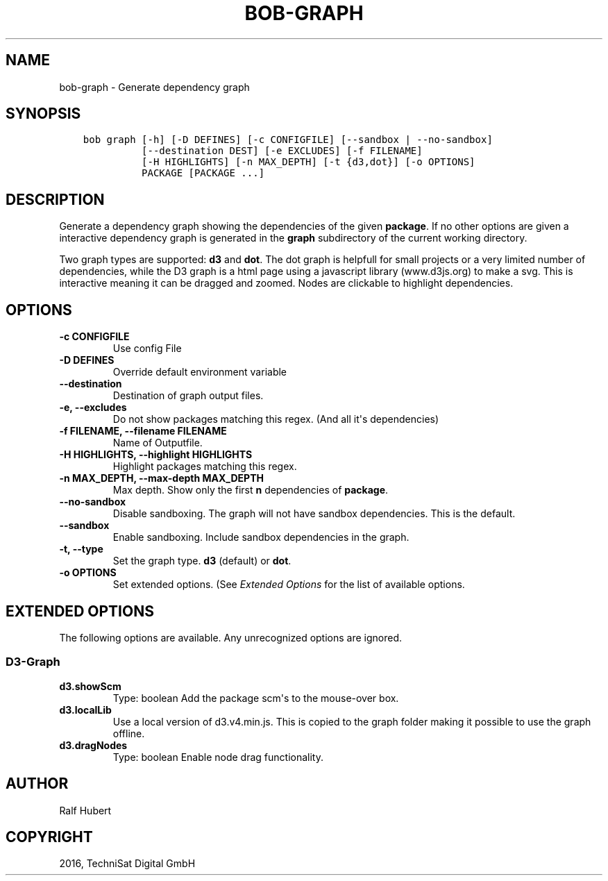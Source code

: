 .\" Man page generated from reStructuredText.
.
.TH "BOB-GRAPH" "1" "May 29, 2019" "0.15.1" "Bob"
.SH NAME
bob-graph \- Generate dependency graph
.
.nr rst2man-indent-level 0
.
.de1 rstReportMargin
\\$1 \\n[an-margin]
level \\n[rst2man-indent-level]
level margin: \\n[rst2man-indent\\n[rst2man-indent-level]]
-
\\n[rst2man-indent0]
\\n[rst2man-indent1]
\\n[rst2man-indent2]
..
.de1 INDENT
.\" .rstReportMargin pre:
. RS \\$1
. nr rst2man-indent\\n[rst2man-indent-level] \\n[an-margin]
. nr rst2man-indent-level +1
.\" .rstReportMargin post:
..
.de UNINDENT
. RE
.\" indent \\n[an-margin]
.\" old: \\n[rst2man-indent\\n[rst2man-indent-level]]
.nr rst2man-indent-level -1
.\" new: \\n[rst2man-indent\\n[rst2man-indent-level]]
.in \\n[rst2man-indent\\n[rst2man-indent-level]]u
..
.SH SYNOPSIS
.INDENT 0.0
.INDENT 3.5
.sp
.nf
.ft C
bob graph [\-h] [\-D DEFINES] [\-c CONFIGFILE] [\-\-sandbox | \-\-no\-sandbox]
          [\-\-destination DEST] [\-e EXCLUDES] [\-f FILENAME]
          [\-H HIGHLIGHTS] [\-n MAX_DEPTH] [\-t {d3,dot}] [\-o OPTIONS]
          PACKAGE [PACKAGE ...]
.ft P
.fi
.UNINDENT
.UNINDENT
.SH DESCRIPTION
.sp
Generate a dependency graph showing the dependencies of the given \fBpackage\fP\&.
If no other options are given a interactive dependency graph is generated in
the \fBgraph\fP subdirectory of the current working directory.
.sp
Two graph types are supported: \fBd3\fP and \fBdot\fP\&.
The dot graph is helpfull for small projects or a very limited number of
dependencies, while the D3 graph is a html page using a javascript library
(www.d3js.org) to make a svg. This is interactive meaning it can be dragged
and zoomed. Nodes are clickable to highlight dependencies.
.SH OPTIONS
.INDENT 0.0
.TP
.B \fB\-c CONFIGFILE\fP
Use config File
.TP
.B \fB\-D DEFINES\fP
Override default environment variable
.TP
.B \fB\-\-destination\fP
Destination of graph output files.
.TP
.B \fB\-e, \-\-excludes\fP
Do not show packages matching this regex. (And all it\(aqs
dependencies)
.TP
.B \fB\-f FILENAME, \-\-filename FILENAME\fP
Name of Outputfile.
.TP
.B \fB\-H HIGHLIGHTS, \-\-highlight HIGHLIGHTS\fP
Highlight packages matching this regex.
.TP
.B \fB\-n MAX_DEPTH, \-\-max\-depth MAX_DEPTH\fP
Max depth. Show only the first \fBn\fP dependencies of \fBpackage\fP\&.
.TP
.B \fB\-\-no\-sandbox\fP
Disable sandboxing. The graph will not have sandbox dependencies. This is
the default.
.TP
.B \fB\-\-sandbox\fP
Enable sandboxing. Include sandbox dependencies in the graph.
.TP
.B \fB\-t, \-\-type\fP
Set the graph type. \fBd3\fP (default) or \fBdot\fP\&.
.TP
.B \fB\-o OPTIONS\fP
Set extended options. (See \fI\%Extended Options\fP for the list of
available options.
.UNINDENT
.SH EXTENDED OPTIONS
.sp
The following options are available. Any unrecognized options are ignored.
.SS D3\-Graph
.INDENT 0.0
.TP
.B d3.showScm
Type: boolean
Add the package scm\(aqs to the mouse\-over box.
.TP
.B d3.localLib
Use a local version of d3.v4.min.js. This is copied to the graph
folder making it possible to use the graph offline.
.TP
.B d3.dragNodes
Type: boolean
Enable node drag functionality.
.UNINDENT
.SH AUTHOR
Ralf Hubert
.SH COPYRIGHT
2016, TechniSat Digital GmbH
.\" Generated by docutils manpage writer.
.
